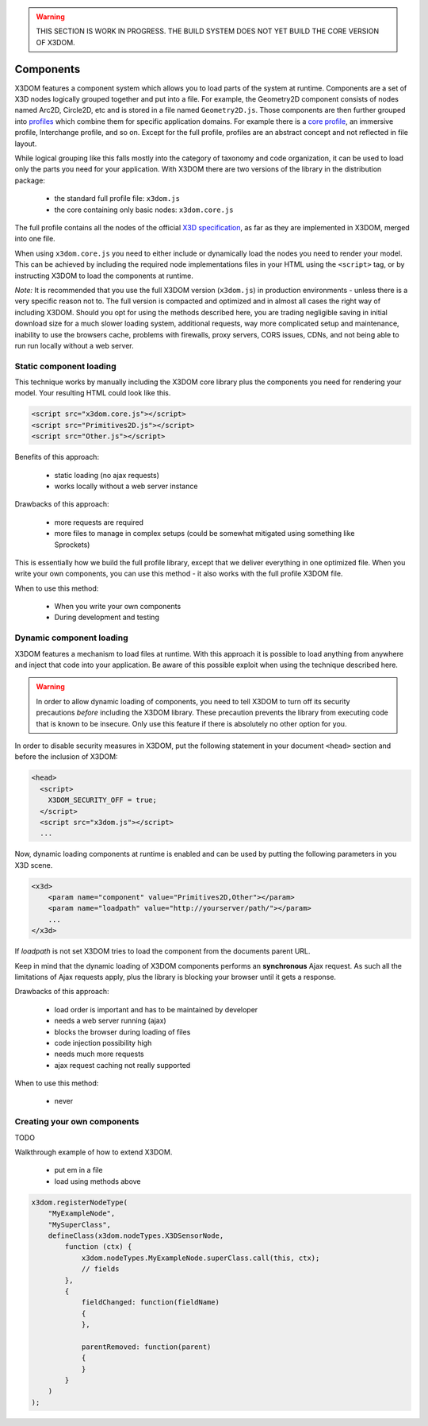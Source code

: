 .. _components:

.. warning::

    THIS SECTION IS WORK IN PROGRESS. THE BUILD SYSTEM DOES NOT YET
    BUILD THE CORE VERSION OF X3DOM.


Components
==========

X3DOM features a component system which allows you to load parts of the system at runtime. Components are a set of X3D nodes logically grouped together and put into a file. For example, the Geometry2D component consists of nodes named Arc2D, Circle2D, etc and is stored in a file named ``Geometry2D.js``. Those components are then further grouped into `profiles <http://www.web3d.org/x3d/specifications/OLD/ISO-IEC-19775-X3DAbstractSpecification/Part01/Architecture.html>`_ which combine them for specific application domains. For example there is a `core profile <http://www.web3d.org/x3d/specifications/OLD/ISO-IEC-19775-X3DAbstractSpecification/Part01/coreprofile.html>`_, an immersive profile, Interchange profile, and so on. Except for the full profile, profiles are an abstract concept and not reflected in file layout.

While logical grouping like this falls mostly into the category of taxonomy and code organization, it can be used to load only the parts you need for your application. With X3DOM there are two versions of the library in the distribution package:

    * the standard full profile file: ``x3dom.js``
    * the core containing only basic nodes: ``x3dom.core.js``

The full profile contains all the nodes of the official `X3D specification <http://www.web3d.org/x3d/specifications/OLD/ISO-IEC-19775-X3DAbstractSpecification/Part01/>`_, as far as they are implemented in X3DOM, merged into one file.

When using ``x3dom.core.js`` you need to either include or dynamically load the nodes you need to render your model. This can be achieved by including the required node implementations files in your HTML using the ``<script>`` tag, or by instructing X3DOM to load the components at runtime.

*Note:* It is recommended that you use the full X3DOM version (``x3dom.js``) in production environments - unless there is a very specific reason not to. The full version is compacted and optimized and in almost all cases the right way of including X3DOM. Should you opt for using the methods described here, you are trading negligible saving in initial download size for a much slower loading system, additional requests, way more complicated setup and maintenance, inability to use the browsers cache, problems with firewalls, proxy servers, CORS issues, CDNs, and not being able to run run locally without a web server. 


Static component loading
------------------------

This technique works by manually including the X3DOM core library plus the components you need for rendering your model. Your resulting HTML could look like this.

.. code-block:: html

    <script src="x3dom.core.js"></script>
    <script src="Primitives2D.js"></script>
    <script src="Other.js"></script>
    

Benefits of this approach:
    
    * static loading (no ajax requests)
    * works locally without a web server instance

Drawbacks of this approach:

    * more requests are required
    * more files to manage in complex setups (could be somewhat mitigated using something like Sprockets)

This is essentially how we build the full profile library, except that we deliver everything in one optimized file. When you write your own components, you can use this method - it also works with the full profile X3DOM file.

When to use this method:

  * When you write your own components
  * During development and testing


Dynamic component loading
-------------------------

X3DOM features a mechanism to load files at runtime. With this approach it is possible to load anything from anywhere and inject that code into your application. Be aware of this possible exploit when using the technique described here.

.. warning::

    In order to allow dynamic loading of components, you need to tell X3DOM to turn off its security precautions *before* including the X3DOM library. These precaution prevents the library from executing code that is known to be insecure. Only use this feature if there is absolutely no other option for you.
    
In order to disable security measures in X3DOM, put the following statement in your document ``<head>`` section and before the inclusion of X3DOM:

.. code-block:: html

    <head>
      <script>
        X3DOM_SECURITY_OFF = true;
      </script>
      <script src="x3dom.js"></script> 
      ...

Now, dynamic loading components at runtime is enabled and can be used by putting the following parameters in you X3D scene.

.. code-block:: html

    <x3d>
        <param name="component" value="Primitives2D,Other"></param>
        <param name="loadpath" value="http://yourserver/path/"></param>
        ...
    </x3d>

If `loadpath` is not set X3DOM tries to load the component from the documents parent URL.

Keep in mind that the dynamic loading of X3DOM components performs an **synchronous** Ajax request. As such all the limitations of Ajax requests apply, plus the library is blocking your browser until it gets a response.

Drawbacks of this approach:

    * load order is important and has to be maintained by developer
    * needs a web server running (ajax)
    * blocks the browser during loading of files
    * code injection possibility high
    * needs much more requests
    * ajax request caching not really supported


When to use this method:

    * never


Creating your own components
----------------------------

TODO

Walkthrough example of how to extend X3DOM.

    * put em in a file
    * load using methods above

.. code-block:: javascript

    x3dom.registerNodeType(
        "MyExampleNode",
        "MySuperClass",
        defineClass(x3dom.nodeTypes.X3DSensorNode,
            function (ctx) {
                x3dom.nodeTypes.MyExampleNode.superClass.call(this, ctx);
                // fields
            },
            {
                fieldChanged: function(fieldName)
                {
                },

                parentRemoved: function(parent)
                {
                }
            }
        )
    );
